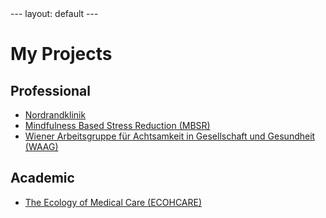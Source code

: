 # Export needs to be to HTML with ’Body only’ directive.
#+BEGIN_HTML
---
layout: default
---
#+END_HTML

* My Projects

** Professional 

- [[http://www.nordrandklinik.at][Nordrandklinik]]
- [[http://mbsr.at][Mindfulness Based Stress Reduction (MBSR)]]
- [[http://mbsr.at][Wiener Arbeitsgruppe für Achtsamkeit in Gesellschaft und Gesundheit (WAAG)]] 

** Academic 

-  [[http://www.ecohcare.at][The Ecology of Medical Care (ECOHCARE)]]

